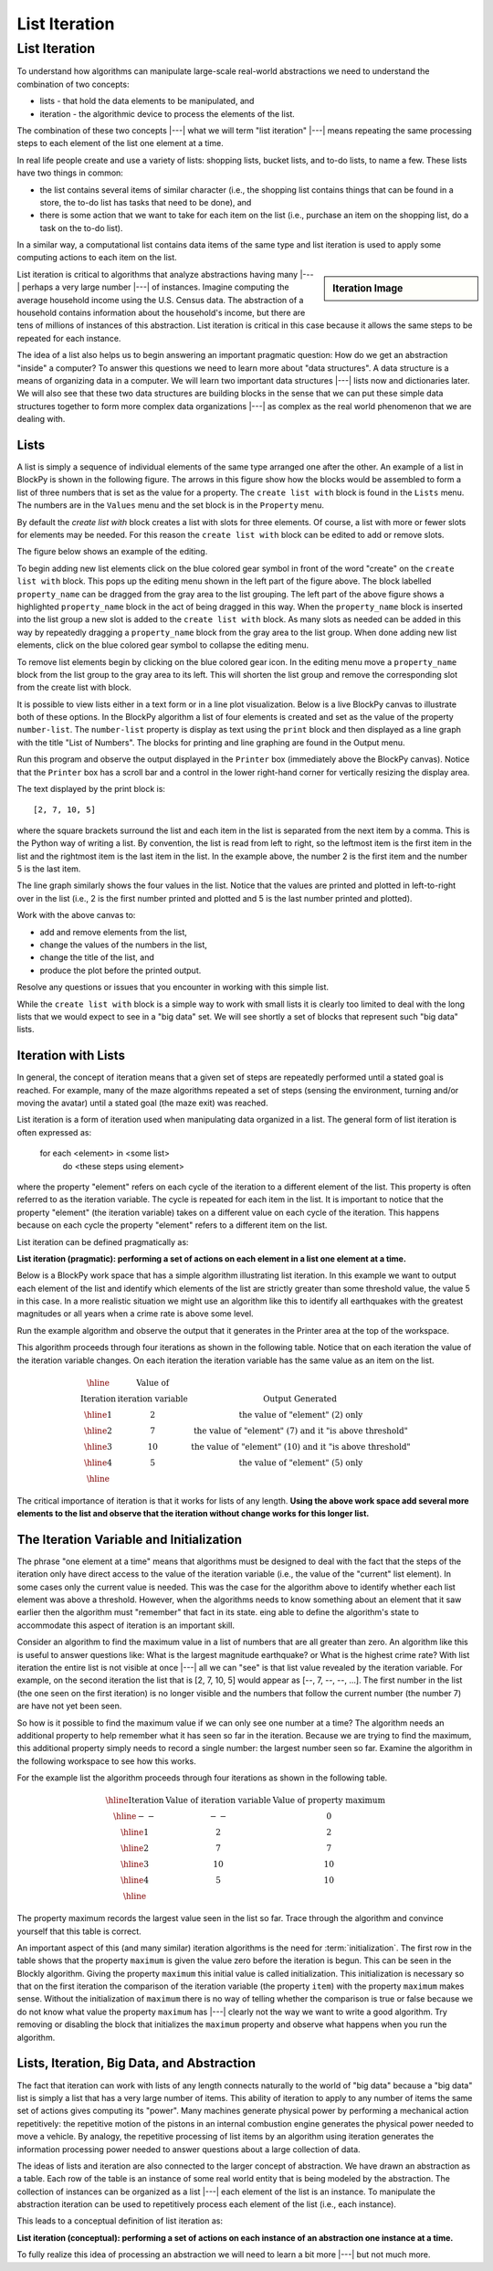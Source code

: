 .. This file is part of the OpenDSA eTextbook project. See
.. http://algoviz.org/OpenDSA for more details.
.. Copyright (c) 2012-2016 by the OpenDSA Project Contributors, and
.. distributed under an MIT open source license.

.. avmetadata::
   :author: Dennis Kafura, Cory Bart, Jieun Chon, Cliff Shaffer
   :requires:
   :satisfies: iteration
   :topic: programming concepts

.. odsalink:: AV/CT/iterationCON.css

List Iteration
==============

List Iteration
--------------
To understand how algorithms can manipulate large-scale real-world
abstractions we need to understand the combination of two concepts:

* lists - that hold the data elements to be manipulated, and

* iteration - the algorithmic device to process the elements of the list.

The combination of these two concepts |---| what we will term
"list iteration" |---| means repeating the same processing steps to each
element of the list one element at a time.

In real life people create and use a variety of lists: shopping lists,
bucket lists, and to-do lists, to name a few.
These lists have two things in common:

* the list contains several items of similar character (i.e., the
  shopping list contains things that can be found in a store, the
  to-do list has tasks that need to be done), and

* there is some action that we want to take for each item on the list
  (i.e., purchase an item on the shopping list, do a task on the to-do
  list).

In a similar way, a computational list contains data items of the same
type and list iteration is used to apply some computing actions to
each item on the list.

.. sidebar:: Iteration Image

   .. odsafig:: Images/NetLogo-Iteration-Sign.png
      :width: 100

List iteration is critical to algorithms that analyze abstractions
having many |---| perhaps a very large number |---| of instances.
Imagine computing the average household income using the U.S. Census
data.
The abstraction of a household contains information about the
household's income, but there are tens of millions of instances of
this abstraction.
List iteration is critical in this case because it allows
the same steps to be repeated for each instance.

The idea of a list also helps us to begin answering an important
pragmatic question:
How do we get an abstraction "inside" a computer?
To answer this questions we need to learn more about "data
structures".
A data structure is a means of organizing data in a computer.
We will learn two important data structures |---| lists now and
dictionaries later.
We will also see that these two data structures are building blocks in
the sense that we can put these simple data structures together to
form more complex data organizations |---| as complex as the real world
phenomenon that we are dealing with.

Lists
~~~~~

A list is simply a sequence of individual elements of the same type
arranged one after the other.
An example of a list in BlockPy is shown in the following figure.
The arrows in this figure show how the blocks would be assembled to
form a list of three numbers that is set as the value for a property.
The ``create list with`` block is found in the ``Lists`` menu.
The numbers are in the ``Values`` menu and the set block is in the
``Property`` menu.

.. odsafig:: Images/List-three-elements.png
   :width: 500
   :align: center

   Creating a List

By default the `create list with` block creates a list with slots
for three elements.
Of course, a list with more or fewer slots for
elements may be needed.
For this reason the ``create list with`` block can be edited to add or
remove slots.

The figure below shows an example of the editing.

.. odsafig:: Images/List-editing-list-block.png
   :width: 400
   :align: center

   Editing the ``create list with`` block

To begin adding new list elements click on the blue colored gear
symbol in front of the word "create" on the ``create list with``
block.
This pops up the editing menu shown in the left part of the figure
above.
The block labelled ``property_name`` can be dragged from the
gray area to the list grouping.
The left part of the above figure shows a highlighted ``property_name``
block in the act of being dragged in this way.
When the ``property_name`` block is inserted into the list group
a new slot is added to the ``create list with`` block.
As many slots as needed can be added in this way by repeatedly
dragging a ``property_name`` block from the gray area to the list
group.
When done adding new list elements, click on the blue colored gear
symbol to collapse the editing menu.

To remove list elements begin by clicking on the blue colored gear
icon.
In the editing menu move a ``property_name`` block from the list
group to the gray area to its left.
This will shorten the list group and remove the corresponding slot
from the create list with block.

It is possible to view lists either in a text form or in a line plot
visualization.
Below is a live BlockPy canvas to illustrate both of these options.
In the BlockPy algorithm a list of four elements is created and set as
the value of the property ``number-list``.
The ``number-list`` property is display as text using the ``print``
block and then displayed as a line graph with the title
"List of Numbers".
The blocks for printing and line graphing are found in the Output menu.

Run this program and observe the output displayed in the ``Printer``
box (immediately above the BlockPy canvas).
Notice that the ``Printer`` box has a scroll bar and a control in the
lower right-hand corner for vertically resizing the display area.

.. TODO::
   :type: BlockPy

   Put first BlockPy exercise here.


The text displayed by the print block is::

   [2, 7, 10, 5]

where the square brackets surround the list and each item in the list
is separated from the next item by a comma.
This is the Python way of writing a list.
By convention, the list is read from left to right, so the leftmost
item is the first item in the list and the rightmost item is the last
item in the list.
In the example above, the number 2 is the first item and the number 5
is the last item.

The line graph similarly shows the four values in the list.
Notice that the values are printed and plotted in left-to-right over
in the list (i.e., 2 is the first number printed and plotted and 5 is
the last number printed and plotted).

Work with the above canvas to:

* add and remove elements from the list,
* change the values of the numbers in the list,
* change the title of the list, and
* produce the plot before the printed output.

Resolve any questions or issues that you encounter in working with
this simple list.

While the ``create list with`` block is a simple way to work with
small lists it is clearly too limited to deal with the long lists that
we would expect to see in a "big data" set.
We will see shortly a set of blocks that represent such "big data"
lists.

Iteration with Lists
~~~~~~~~~~~~~~~~~~~~

In general, the concept of iteration means that a given set of steps
are repeatedly performed until a stated goal is reached.
For example, many of the maze algorithms repeated a set of steps
(sensing the environment, turning and/or moving the avatar) until a
stated goal (the maze exit) was reached.

List iteration is a form of iteration used when manipulating data
organized in a list.
The general form of list iteration is often expressed as:

   for each <element> in <some list>
     do <these steps using element>

where the property "element" refers on each cycle of the iteration to
a different element of the list.
This property is often referred to as the iteration variable.
The cycle is repeated for each item in the list.
It is important to notice that the property "element"
(the iteration variable) takes on a different value on each cycle of
the iteration.
This happens because on each cycle the property "element" refers to a
different item on the list.

List iteration can be defined pragmatically as:

**List iteration (pragmatic): performing a set of actions on each element in a list one element at a time.**

Below is a BlockPy work space that has a simple algorithm illustrating
list iteration.
In this example we want to output each element of the list and
identify which elements of the list are strictly greater than some
threshold value, the value 5 in this case.
In a more realistic situation we might use an algorithm like this to
identify all earthquakes with the greatest magnitudes or all years
when a crime rate is above some level.

Run the example algorithm and observe the output that it generates in
the Printer area at the top of the workspace.

.. TODO::
   :type: BlockPy

   Put second BlockPy exercise here.

This algorithm proceeds through four iterations as shown in the
following table.
Notice that on each iteration the value of the iteration variable
changes.
On each iteration the iteration variable has the same value as an item
on the list.

.. math::

   \begin{array}{|c|c|c|}
   \hline
   &\mbox{Value of}&\\
   \mbox{Iteration}&\mbox{iteration variable}&\mbox{Output Generated}\\
   \hline
   1&2&\mbox{the value of "element" (2) only}\\
   \hline
   2&7&\mbox{the value of "element" (7) and it "is above threshold"}\\
   \hline
   3&10&\mbox{the value of "element" (10) and it "is above threshold"}\\
   \hline
   4&5&\mbox{the value of "element" (5) only}\\
   \hline
   \end{array}

The critical importance of iteration is that it works for lists of any
length.
**Using the above work space add several more elements to the
list and observe that the iteration without change works for this
longer list.**

The Iteration Variable and Initialization
~~~~~~~~~~~~~~~~~~~~~~~~~~~~~~~~~~~~~~~~~

The phrase "one element at a time" means that algorithms must be
designed to deal with the fact that the steps of the iteration only
have direct access to the value of the iteration variable (i.e., the
value of the "current" list element).
In some cases only the current value is needed.
This was the case for the algorithm above to identify whether each
list element was above a threshold.
However, when the algorithms needs to know something about an element
that it saw earlier then the algorithm must "remember" that fact in its
state.
eing able to define the algorithm's state to accommodate this aspect
of iteration is an important skill.

Consider an algorithm to find the maximum value in a list of numbers
that are all greater than zero.
An algorithm like this is useful to answer questions like:
What is the largest magnitude earthquake? or
What is the highest crime rate?
With list iteration the entire list is not visible at once |---| all we
can "see" is that list value revealed by the iteration variable.
For example, on the second iteration the list that is [2, 7, 10, 5]
would appear as [--, 7, --, --, ...].
The first number in the list (the one seen on the first iteration) is
no longer visible and the numbers that follow the current number
(the number 7) are have not yet been seen.

So how is it possible to find the maximum value if we can only see one
number at a time?
The algorithm needs an additional property to help remember what it
has seen so far in the iteration.
Because we are trying to find the maximum, this additional property
simply needs to record a single number: the largest number seen so
far.
Examine the algorithm in the following workspace to see how this
works.

.. TODO::
   :type: BlockPy

   Put third BlockPy exercise here.

For the example list the algorithm proceeds through four iterations as
shown in the following table.

.. math::

   \begin{array}{|c|c|c|}
   \hline
   \mbox{Iteration}&\mbox{Value of iteration variable}&\mbox{Value of property maximum}\\
   \hline
   --&--&0\\
   \hline
   1&2&2\\
   \hline
   2&7&7\\
   \hline
   3&10&10\\
   \hline
   4&5&10\\
   \hline
   \end{array}

The property maximum records the largest value seen in the list so
far.
Trace through the algorithm and convince yourself that this table is
correct.

An important aspect of this (and many similar) iteration algorithms is
the need for :term:`initialization`.
The first row in the table shows that the property ``maximum`` is
given the value zero before the iteration is begun.
This can be seen in the Blockly algorithm.
Giving the property ``maximum`` this initial value is called
initialization.
This initialization is necessary so that on the first iteration the
comparison of the iteration variable (the property ``item``) with the
property ``maximum`` makes sense.
Without the initialization of ``maximum`` there is no way of telling
whether the comparison is true or false because we do not know what
value the property ``maximum`` has |---| clearly not the way we want
to write a good algorithm.
Try removing or disabling the block that initializes the ``maximum``
property and observe what happens when you run the algorithm.

Lists, Iteration, Big Data, and Abstraction
~~~~~~~~~~~~~~~~~~~~~~~~~~~~~~~~~~~~~~~~~~~

The fact that iteration can work with lists of any length connects
naturally to the world of "big data" because a "big data" list is
simply a list that has a very large number of items.
This ability of iteration to apply to any number of items the same set
of actions gives computing its "power".
Many machines generate physical power by performing a mechanical
action repetitively: the repetitive motion of the pistons in an
internal combustion engine generates the physical power needed to move
a vehicle.
By analogy, the repetitive processing of list items by an algorithm
using iteration generates the information processing power needed to
answer questions about a large collection of data.

The ideas of lists and iteration are also connected to the larger
concept of abstraction.
We have drawn an abstraction as a table.
Each row of the table is an instance of some real world entity that is
being modeled by the abstraction.
The collection of instances can be organized as a list |---| each
element of the list is an instance.
To manipulate the abstraction iteration can be used to repetitively
process each element of the list (i.e., each instance).

This leads to a conceptual definition of list iteration as:

**List iteration (conceptual): performing a set of actions on each
instance of an abstraction one instance at a time.**

To fully realize this idea of processing an abstraction we will need
to learn a bit more |---| but not much more.

.. inlineav:: iteration1CON ss
   :long_name: Iteration 1
   :output: show

.. inlineav:: iteration2CON ss
   :long_name: Iteration 2
   :output: show

.. inlineav:: iteration3CON ss
   :long_name: Iteration 3
   :output: show

.. avembed:: Exercises/CT/IterationEX1PRO.html ka

.. odsascript:: AV/CT/iteration1CON.js
.. odsascript:: AV/CT/iteration2CON.js
.. odsascript:: AV/CT/iteration3CON.js
